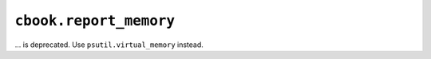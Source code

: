 ``cbook.report_memory``
~~~~~~~~~~~~~~~~~~~~~~~
... is deprecated.  Use ``psutil.virtual_memory`` instead.
